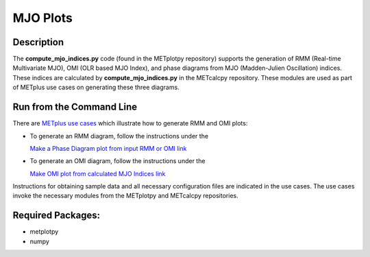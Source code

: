 *********
MJO Plots
*********

Description
===========
The **compute_mjo_indices.py** code (found in the METplotpy repository)
supports the generation of RMM (Real-time Multivariate MJO), OMI (OLR based MJO Index), and phase diagrams from MJO
(Madden-Julien Oscillation) indices.
These indices are calculated by **compute_mjo_indices.py** in the METcalcpy
repository. These modules are used as part of METplus use cases
on generating these three diagrams.


Run from the Command Line
=========================

There are `METplus use cases
<https://metplus.readthedocs.io/en/latest/generated/model_applications/index.html#subseasonal-to-seasonal>`_
which illustrate how to generate RMM and OMI plots:

* To generate an RMM diagram, follow the instructions under the

  `Make a Phase Diagram plot from input RMM or OMI link <https://metplus.readthedocs.io/en/develop/generated/model_applications/s2s/UserScript_obsERA_obsOnly_PhaseDiagram.html#sphx-glr-generated-model-applications-s2s-userscript-obsera-obsonly-phasediagram-py>`_

* To generate an OMI diagram, follow the instructions under the

  `Make OMI plot from calculated MJO Indices link <https://metplus.readthedocs.io/en/develop/generated/model_applications/s2s/UserScript_obsERA_obsOnly_OMI.html#sphx-glr-generated-model-applications-s2s-userscript-obsera-obsonly-omi-py>`_

Instructions for obtaining sample data and all necessary configuration files
are indicated in the use cases. The use cases invoke the necessary
modules from the METplotpy and METcalcpy repositories.  


Required Packages:
==================

* metplotpy
* numpy 




